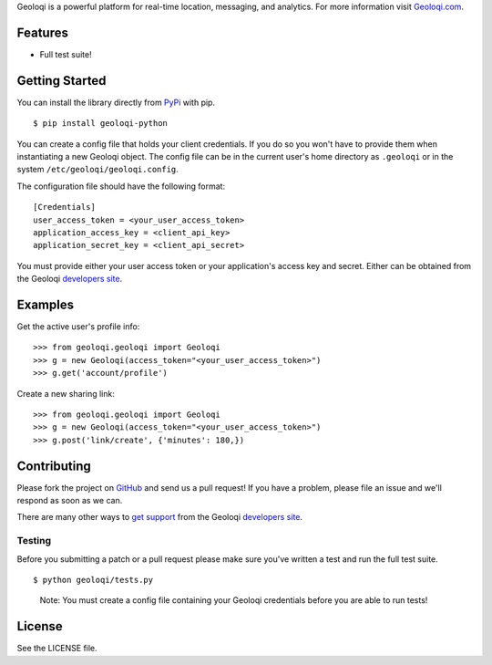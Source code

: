 Geoloqi is a powerful platform for real-time location, messaging, and
analytics. For more information visit `Geoloqi.com`_.

Features
========

- Full test suite!

Getting Started
===============
You can install the library directly from `PyPi`_ with pip.

::

    $ pip install geoloqi-python

You can create a config file that holds your client credentials. If you do
so you won't have to provide them when instantiating a new Geoloqi object.
The config file can be in the current user's home directory as ``.geoloqi``
or in the system ``/etc/geoloqi/geoloqi.config``.

The configuration file should have the following format:

::

    [Credentials]
    user_access_token = <your_user_access_token>
    application_access_key = <client_api_key>
    application_secret_key = <client_api_secret>

You must provide either your user access token or your application's access key
and secret. Either can be obtained from the Geoloqi `developers site`_.

Examples
========
Get the active user's profile info:

::

    >>> from geoloqi.geoloqi import Geoloqi
    >>> g = new Geoloqi(access_token="<your_user_access_token>")
    >>> g.get('account/profile')

Create a new sharing link:

::

    >>> from geoloqi.geoloqi import Geoloqi
    >>> g = new Geoloqi(access_token="<your_user_access_token>")
    >>> g.post('link/create', {'minutes': 180,})


Contributing
============
Please fork the project on `GitHub`_ and send us a pull request! If you have
a problem, please file an issue and we'll respond as soon as we can.

There are many other ways to `get support`_ from the Geoloqi `developers site`_.

Testing
-------
Before you submitting a patch or a pull request please make sure
you've written a test and run the full test suite.

::

    $ python geoloqi/tests.py

..

    Note: You must create a config file containing your Geoloqi credentials
    before you are able to run tests!

License
=======
See the LICENSE file.

.. _Geoloqi.com: https://www.geoloqi.com/
.. _PyPi: http://pypi.python.org/pypi/geoloqi-python/
.. _get support: https://developers.geoloqi.com/support/
.. _developers site: https://developers.geoloqi.com/
.. _GitHub: https://github.com/geoloqi/geoloqi-python/
